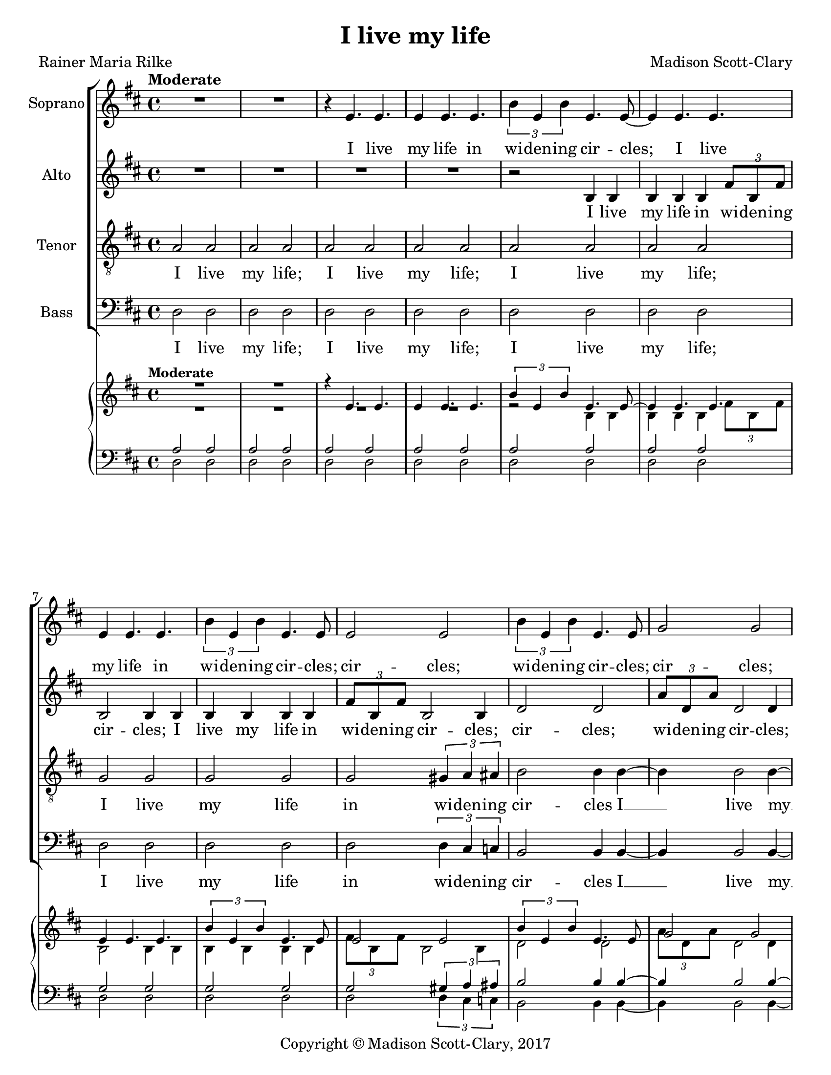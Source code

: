 \version "2.18.2"

\header {
  title = "I live my life"
  composer = "Madison Scott-Clary"
  poet = "Rainer Maria Rilke"
  copyright = "Copyright © Madison Scott-Clary, 2017"
  tagline = \markup { \override #'(box-padding . 1) \box \center-column { \line { Licensed under a Creative Commons Attribution-ShareAlike 4.0 International License } } }
}

\paper {
  #(set-paper-size "letter")
}

global = {
  \key d \major
  \time 4/4
  \tempo "Moderate"
}

soprano = \relative c' {
  \global
  % Music follows here.
  R1
  R1
  r4 e4. e
  e4 e4. e
  \tuplet 3/2 { b'4 e, b' } e,4. e8~
  e4 e4. e
  e4 e4. e
  \tuplet 3/2 { b'4 e, b' } e,4. e8
  e2 e
  \tuplet 3/2 { b'4 e, b' } e,4. e8
  g2 g
  \tuplet 3/2 { d'4 g, d' } g,4. g8
  g2 g
  \tuplet 3/2 { d'4 g, d' } g,4. g8
  r4 d4. e
  fis4 b4. fis
  \tuplet 3/2 { b4 a b } fis4.fis8
  fis4 g4. fis
  g4 fis4. g
  cis1~
  cis
  cis2 cis
  cis e~(
  e1~
  e2 cis~
  cis1~
  cis~
  cis)
}

sopranoLyrics = \lyricmode {
  % Lyrics follow here.
  I live
  my life in
  wi -- den -- ing cir --
  cles; I live
  my life in 
  wi -- den -- ing
  cir -- cles; cir --
  cles; wi -- den -- ing
  cir -- cles; cir --
  cles; wi -- den -- ing
  cir -- cles; cir --
  cles; wi -- den -- ing
  cir -- cles; I
  live my life in wi -- den -- ing
  cir -- cles that reach 
  out a cross
  the world __
  a cross
  the world. __
}

alto = \relative c' {
  \global
  % Music follows here.
  R1
  R
  R
  R
  r2 b4 b
  b b b \tuplet 3/2 { fis'8 b, fis' }
  b,2 b4 b
  b b b b
  \tuplet 3/2 {fis'8 b, fis' } b,2 b4
  d2 d
  \tuplet 3/2 { a'8 d, a' } d,2 d4
  d2 d
  \tuplet 3/2 { a'8 d, a' } d,2 d4
  e2 e
  \tuplet 3/2 { b'8 e, b' } e,2 e4
  e2 e
  \tuplet 3/2 { b'8 e, b' } e,2 e4~
  e e2 e4~
  e e2 ais4~
  ais ais2 ais4~
  ais ais2 b4
  ais4. b ais4
  b4. cis b4
  cis4. b cis4
  b4. cis b4
  cis4. b cis4
  b4. ais g4
  e1
  
}

altoLyrics = \lyricmode {
  % Lyrics follow here.
  I live
  my life in wi -- den -- ing
  cir -- cles; I live
  my life in wi -- den -- ing
  cir -- cles;
  cir -- cles; 
  wi -- den -- ing cir -- cles;
  cir -- cles;
  wi -- den -- ing cir -- cles;
  cir -- cles; 
  wi -- den -- ing cir -- cles;
  cir -- cles;
  wi -- den -- ing cir -- cles __
  that reach __
  out a --
  cross the __
  world, a --
  cross the world,
  a -- cross the
  world, a -- cross
  the world, a --
  cross the world,
  a -- cross the
  world.
}

tenor = \relative c' {
  \global
  % Music follows here.
  a2 a
  a a
  a a
  a a
  a a
  a a
  g g
  g g
  g \tuplet 3/2 { gis4 a ais }
  b2 b4 b~
  b b2 b4~
  b b2 b4~
  b \tuplet 3/2 { b c cis } d~
  d d d2
  d d
  d d
  \tuplet 3/2 { cis4 c b } ais2
  ais ais
  ais ais
  g4 fis4. g
  fis4 g4. fis
  g4 fis4. g
  fis4 g4. fis~(
  fis1~
  fis2 ais~
  ais1
  ais2 b~
  b1)
  
}

tenorLyrics = \lyricmode {
  % Lyrics follow here.
  I live
  my life;
  I live
  my life;
  I live
  my life;
  I live
  my life
  in wi -- den -- ing
  cir -- cles I __
  live my __
  life in __
  wi -- den -- ing cir --
  cles I
  live my
  life in
  wi -- den -- ing cir
  cles, that
  reach out
  a -- cross the
  world, a -- cross
  the world a --
  cross the world __
}

bass = \relative c {
  \global
  % Music follows here.
  d2 d
  d d
  d d
  d d
  d d
  d d
  d d
  d d
  d \tuplet 3/2 { d4 cis c }
  b2 b4 b~
  b b2 b4~
  b b2 b4~
  b \tuplet 3/2 { ais4 a gis } g~
  g g g2
  g g
  g g
  \tuplet 3/2 { g4 a b } cis2
  cis cis
  cis cis
  e e
  e e
  g, g
  g ais
  ais ais
  ais cis
  cis cis
  cis e~
  e1
}

bassLyrics = \lyricmode {
  % Lyrics follow here.
  I live
  my life;
  I live
  my life;
  I live
  my life;
  I live
  my life
  in wi -- den -- ing
  cir -- cles I __
  live my __
  life in __
  wi -- den -- ing cir --
  cles I
  live my
  life in
  wi -- den -- ing cir
  cles, that
  reach out
  a -- cross
  the  world,
  a -- cross
  the world
  a -- cross
  the world
  a -- cross
  the world. __
}

pianoReduction = \new PianoStaff \with {
  fontSize = #-1
  \override StaffSymbol #'staff-space = #(magstep -1)
} <<
  \new Staff \with {
    \consists "Mark_engraver"
    \consists "Metronome_mark_engraver"
    \remove "Staff_performer"
  } {
    #(set-accidental-style 'piano)
    <<
      \soprano \\
      \alto
    >>
  }
  \new Staff \with {
    \remove "Staff_performer"
  } {
    \clef bass
    #(set-accidental-style 'piano)
    <<
      \tenor \\
      \bass
    >>
  }
>>

\score {
  <<
    \new ChoirStaff <<
      \new Staff \with {
        midiInstrument = "choir aahs"
        instrumentName = "Soprano"
      } \new Voice = "soprano" \soprano
      \new Lyrics \with {
        \override VerticalAxisGroup #'staff-affinity = #CENTER
      } \lyricsto "soprano" \sopranoLyrics
      \new Staff \with {
        midiInstrument = "choir aahs"
        instrumentName = "Alto"
      } \new Voice = "alto" \alto
      \new Lyrics \with {
        \override VerticalAxisGroup #'staff-affinity = #CENTER
      } \lyricsto "alto" \altoLyrics
      \new Staff \with {
        midiInstrument = "choir aahs"
        instrumentName = "Tenor"
      } {
        \clef "treble_8"
        \new Voice = "tenor" \tenor
      }
      \new Lyrics \with {
        \override VerticalAxisGroup #'staff-affinity = #CENTER
      } \lyricsto "tenor" \tenorLyrics
      \new Staff \with {
        midiInstrument = "choir aahs"
        instrumentName = "Bass"
      } {
        \clef bass
        \new Voice = "bass" \bass
      }
      \new Lyrics \with {
        \override VerticalAxisGroup #'staff-affinity = #CENTER
      } \lyricsto "bass" \bassLyrics
    >>
    \pianoReduction
  >>
  \layout { }
  \midi {
    \tempo 4=100
  }
}
